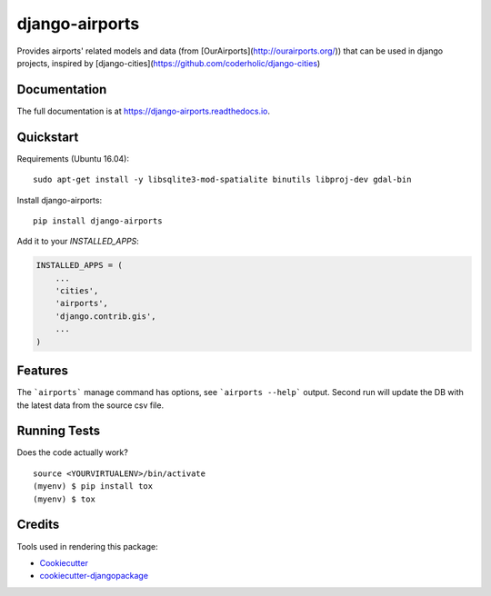 =============================
django-airports
=============================

.. image:: https://badge.fury.io/py/django-airports.svg
    :target: https://badge.fury.io/py/django-airports

.. image:: https://travis-ci.org/bashu/django-airports.svg?branch=master
    :target: https://travis-ci.org/bashu/django-airports

.. image:: https://codecov.io/gh/bashu/django-airports/branch/master/graph/badge.svg
    :target: https://codecov.io/gh/bashu/django-airports

Provides airports' related models and data (from [OurAirports](http://ourairports.org/)) that can be used in  django projects, inspired by [django-cities](https://github.com/coderholic/django-cities)

.. raw:: html

   <p align="center">
     <img src="https://raw.githubusercontent.com/bashu/django-airports/develop/airports/static/img/logo/horizontal.png" alt="django-airports">
   </p>

Documentation
-------------

The full documentation is at https://django-airports.readthedocs.io.

Quickstart
----------
Requirements (Ubuntu 16.04)::

    sudo apt-get install -y libsqlite3-mod-spatialite binutils libproj-dev gdal-bin

Install django-airports::

    pip install django-airports

Add it to your `INSTALLED_APPS`:

.. code-block:: python

    INSTALLED_APPS = (
        ...
        'cities',
        'airports',
        'django.contrib.gis',
        ...
    )


Features
--------

The ```airports``` manage command has options, see ```airports --help``` output.
Second run will update the DB with the latest data from the source csv file.

Running Tests
-------------

Does the code actually work?

::

    source <YOURVIRTUALENV>/bin/activate
    (myenv) $ pip install tox
    (myenv) $ tox

Credits
-------

Tools used in rendering this package:

*  Cookiecutter_
*  `cookiecutter-djangopackage`_

.. _Cookiecutter: https://github.com/audreyr/cookiecutter
.. _`cookiecutter-djangopackage`: https://github.com/pydanny/cookiecutter-djangopackage

